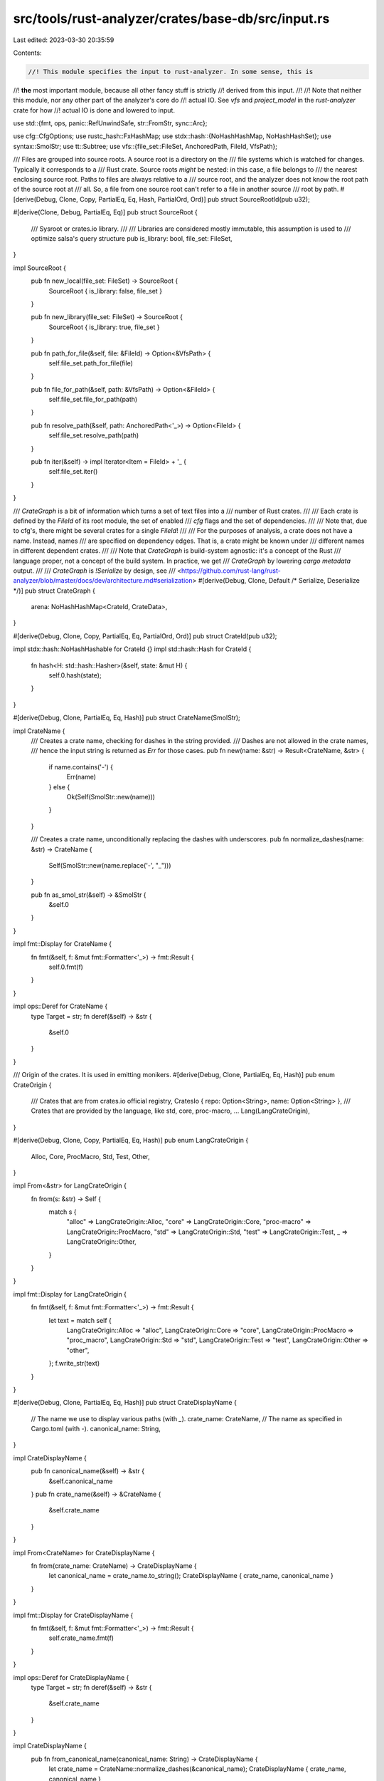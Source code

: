 src/tools/rust-analyzer/crates/base-db/src/input.rs
===================================================

Last edited: 2023-03-30 20:35:59

Contents:

.. code-block:: rs

    //! This module specifies the input to rust-analyzer. In some sense, this is
//! **the** most important module, because all other fancy stuff is strictly
//! derived from this input.
//!
//! Note that neither this module, nor any other part of the analyzer's core do
//! actual IO. See `vfs` and `project_model` in the `rust-analyzer` crate for how
//! actual IO is done and lowered to input.

use std::{fmt, ops, panic::RefUnwindSafe, str::FromStr, sync::Arc};

use cfg::CfgOptions;
use rustc_hash::FxHashMap;
use stdx::hash::{NoHashHashMap, NoHashHashSet};
use syntax::SmolStr;
use tt::Subtree;
use vfs::{file_set::FileSet, AnchoredPath, FileId, VfsPath};

/// Files are grouped into source roots. A source root is a directory on the
/// file systems which is watched for changes. Typically it corresponds to a
/// Rust crate. Source roots *might* be nested: in this case, a file belongs to
/// the nearest enclosing source root. Paths to files are always relative to a
/// source root, and the analyzer does not know the root path of the source root at
/// all. So, a file from one source root can't refer to a file in another source
/// root by path.
#[derive(Debug, Clone, Copy, PartialEq, Eq, Hash, PartialOrd, Ord)]
pub struct SourceRootId(pub u32);

#[derive(Clone, Debug, PartialEq, Eq)]
pub struct SourceRoot {
    /// Sysroot or crates.io library.
    ///
    /// Libraries are considered mostly immutable, this assumption is used to
    /// optimize salsa's query structure
    pub is_library: bool,
    file_set: FileSet,
}

impl SourceRoot {
    pub fn new_local(file_set: FileSet) -> SourceRoot {
        SourceRoot { is_library: false, file_set }
    }

    pub fn new_library(file_set: FileSet) -> SourceRoot {
        SourceRoot { is_library: true, file_set }
    }

    pub fn path_for_file(&self, file: &FileId) -> Option<&VfsPath> {
        self.file_set.path_for_file(file)
    }

    pub fn file_for_path(&self, path: &VfsPath) -> Option<&FileId> {
        self.file_set.file_for_path(path)
    }

    pub fn resolve_path(&self, path: AnchoredPath<'_>) -> Option<FileId> {
        self.file_set.resolve_path(path)
    }

    pub fn iter(&self) -> impl Iterator<Item = FileId> + '_ {
        self.file_set.iter()
    }
}

/// `CrateGraph` is a bit of information which turns a set of text files into a
/// number of Rust crates.
///
/// Each crate is defined by the `FileId` of its root module, the set of enabled
/// `cfg` flags and the set of dependencies.
///
/// Note that, due to cfg's, there might be several crates for a single `FileId`!
///
/// For the purposes of analysis, a crate does not have a name. Instead, names
/// are specified on dependency edges. That is, a crate might be known under
/// different names in different dependent crates.
///
/// Note that `CrateGraph` is build-system agnostic: it's a concept of the Rust
/// language proper, not a concept of the build system. In practice, we get
/// `CrateGraph` by lowering `cargo metadata` output.
///
/// `CrateGraph` is `!Serialize` by design, see
/// <https://github.com/rust-lang/rust-analyzer/blob/master/docs/dev/architecture.md#serialization>
#[derive(Debug, Clone, Default /* Serialize, Deserialize */)]
pub struct CrateGraph {
    arena: NoHashHashMap<CrateId, CrateData>,
}

#[derive(Debug, Clone, Copy, PartialEq, Eq, PartialOrd, Ord)]
pub struct CrateId(pub u32);

impl stdx::hash::NoHashHashable for CrateId {}
impl std::hash::Hash for CrateId {
    fn hash<H: std::hash::Hasher>(&self, state: &mut H) {
        self.0.hash(state);
    }
}

#[derive(Debug, Clone, PartialEq, Eq, Hash)]
pub struct CrateName(SmolStr);

impl CrateName {
    /// Creates a crate name, checking for dashes in the string provided.
    /// Dashes are not allowed in the crate names,
    /// hence the input string is returned as `Err` for those cases.
    pub fn new(name: &str) -> Result<CrateName, &str> {
        if name.contains('-') {
            Err(name)
        } else {
            Ok(Self(SmolStr::new(name)))
        }
    }

    /// Creates a crate name, unconditionally replacing the dashes with underscores.
    pub fn normalize_dashes(name: &str) -> CrateName {
        Self(SmolStr::new(name.replace('-', "_")))
    }

    pub fn as_smol_str(&self) -> &SmolStr {
        &self.0
    }
}

impl fmt::Display for CrateName {
    fn fmt(&self, f: &mut fmt::Formatter<'_>) -> fmt::Result {
        self.0.fmt(f)
    }
}

impl ops::Deref for CrateName {
    type Target = str;
    fn deref(&self) -> &str {
        &self.0
    }
}

/// Origin of the crates. It is used in emitting monikers.
#[derive(Debug, Clone, PartialEq, Eq, Hash)]
pub enum CrateOrigin {
    /// Crates that are from crates.io official registry,
    CratesIo { repo: Option<String>, name: Option<String> },
    /// Crates that are provided by the language, like std, core, proc-macro, ...
    Lang(LangCrateOrigin),
}

#[derive(Debug, Clone, Copy, PartialEq, Eq, Hash)]
pub enum LangCrateOrigin {
    Alloc,
    Core,
    ProcMacro,
    Std,
    Test,
    Other,
}

impl From<&str> for LangCrateOrigin {
    fn from(s: &str) -> Self {
        match s {
            "alloc" => LangCrateOrigin::Alloc,
            "core" => LangCrateOrigin::Core,
            "proc-macro" => LangCrateOrigin::ProcMacro,
            "std" => LangCrateOrigin::Std,
            "test" => LangCrateOrigin::Test,
            _ => LangCrateOrigin::Other,
        }
    }
}

impl fmt::Display for LangCrateOrigin {
    fn fmt(&self, f: &mut fmt::Formatter<'_>) -> fmt::Result {
        let text = match self {
            LangCrateOrigin::Alloc => "alloc",
            LangCrateOrigin::Core => "core",
            LangCrateOrigin::ProcMacro => "proc_macro",
            LangCrateOrigin::Std => "std",
            LangCrateOrigin::Test => "test",
            LangCrateOrigin::Other => "other",
        };
        f.write_str(text)
    }
}

#[derive(Debug, Clone, PartialEq, Eq, Hash)]
pub struct CrateDisplayName {
    // The name we use to display various paths (with `_`).
    crate_name: CrateName,
    // The name as specified in Cargo.toml (with `-`).
    canonical_name: String,
}

impl CrateDisplayName {
    pub fn canonical_name(&self) -> &str {
        &self.canonical_name
    }
    pub fn crate_name(&self) -> &CrateName {
        &self.crate_name
    }
}

impl From<CrateName> for CrateDisplayName {
    fn from(crate_name: CrateName) -> CrateDisplayName {
        let canonical_name = crate_name.to_string();
        CrateDisplayName { crate_name, canonical_name }
    }
}

impl fmt::Display for CrateDisplayName {
    fn fmt(&self, f: &mut fmt::Formatter<'_>) -> fmt::Result {
        self.crate_name.fmt(f)
    }
}

impl ops::Deref for CrateDisplayName {
    type Target = str;
    fn deref(&self) -> &str {
        &self.crate_name
    }
}

impl CrateDisplayName {
    pub fn from_canonical_name(canonical_name: String) -> CrateDisplayName {
        let crate_name = CrateName::normalize_dashes(&canonical_name);
        CrateDisplayName { crate_name, canonical_name }
    }
}

#[derive(Debug, Copy, Clone, PartialEq, Eq, Hash)]
pub struct ProcMacroId(pub u32);

#[derive(Copy, Clone, Eq, PartialEq, Debug, Hash)]
pub enum ProcMacroKind {
    CustomDerive,
    FuncLike,
    Attr,
}

pub trait ProcMacroExpander: fmt::Debug + Send + Sync + RefUnwindSafe {
    fn expand(
        &self,
        subtree: &Subtree,
        attrs: Option<&Subtree>,
        env: &Env,
    ) -> Result<Subtree, ProcMacroExpansionError>;
}

pub enum ProcMacroExpansionError {
    Panic(String),
    /// Things like "proc macro server was killed by OOM".
    System(String),
}

pub type ProcMacroLoadResult = Result<Vec<ProcMacro>, String>;

#[derive(Debug, Clone)]
pub struct ProcMacro {
    pub name: SmolStr,
    pub kind: ProcMacroKind,
    pub expander: Arc<dyn ProcMacroExpander>,
}

#[derive(Debug, Clone)]
pub struct CrateData {
    pub root_file_id: FileId,
    pub edition: Edition,
    pub version: Option<String>,
    /// A name used in the package's project declaration: for Cargo projects,
    /// its `[package].name` can be different for other project types or even
    /// absent (a dummy crate for the code snippet, for example).
    ///
    /// For purposes of analysis, crates are anonymous (only names in
    /// `Dependency` matters), this name should only be used for UI.
    pub display_name: Option<CrateDisplayName>,
    pub cfg_options: CfgOptions,
    pub potential_cfg_options: CfgOptions,
    pub target_layout: Option<Arc<str>>,
    pub env: Env,
    pub dependencies: Vec<Dependency>,
    pub proc_macro: ProcMacroLoadResult,
    pub origin: CrateOrigin,
    pub is_proc_macro: bool,
}

#[derive(Debug, Clone, Copy, PartialEq, Eq, PartialOrd, Ord, Hash)]
pub enum Edition {
    Edition2015,
    Edition2018,
    Edition2021,
}

impl Edition {
    pub const CURRENT: Edition = Edition::Edition2018;
}

#[derive(Default, Debug, Clone, PartialEq, Eq)]
pub struct Env {
    entries: FxHashMap<String, String>,
}

#[derive(Debug, Clone, PartialEq, Eq)]
pub struct Dependency {
    pub crate_id: CrateId,
    pub name: CrateName,
    prelude: bool,
}

impl Dependency {
    pub fn new(name: CrateName, crate_id: CrateId) -> Self {
        Self { name, crate_id, prelude: true }
    }

    pub fn with_prelude(name: CrateName, crate_id: CrateId, prelude: bool) -> Self {
        Self { name, crate_id, prelude }
    }

    /// Whether this dependency is to be added to the depending crate's extern prelude.
    pub fn is_prelude(&self) -> bool {
        self.prelude
    }
}

impl CrateGraph {
    pub fn add_crate_root(
        &mut self,
        root_file_id: FileId,
        edition: Edition,
        display_name: Option<CrateDisplayName>,
        version: Option<String>,
        cfg_options: CfgOptions,
        potential_cfg_options: CfgOptions,
        env: Env,
        proc_macro: ProcMacroLoadResult,
        is_proc_macro: bool,
        origin: CrateOrigin,
        target_layout: Option<Arc<str>>,
    ) -> CrateId {
        let data = CrateData {
            root_file_id,
            edition,
            version,
            display_name,
            cfg_options,
            potential_cfg_options,
            env,
            proc_macro,
            dependencies: Vec::new(),
            origin,
            target_layout,
            is_proc_macro,
        };
        let crate_id = CrateId(self.arena.len() as u32);
        let prev = self.arena.insert(crate_id, data);
        assert!(prev.is_none());
        crate_id
    }

    pub fn add_dep(
        &mut self,
        from: CrateId,
        dep: Dependency,
    ) -> Result<(), CyclicDependenciesError> {
        let _p = profile::span("add_dep");

        // Check if adding a dep from `from` to `to` creates a cycle. To figure
        // that out, look for a  path in the *opposite* direction, from `to` to
        // `from`.
        if let Some(path) = self.find_path(&mut NoHashHashSet::default(), dep.crate_id, from) {
            let path = path.into_iter().map(|it| (it, self[it].display_name.clone())).collect();
            let err = CyclicDependenciesError { path };
            assert!(err.from().0 == from && err.to().0 == dep.crate_id);
            return Err(err);
        }

        self.arena.get_mut(&from).unwrap().add_dep(dep);
        Ok(())
    }

    pub fn is_empty(&self) -> bool {
        self.arena.is_empty()
    }

    pub fn iter(&self) -> impl Iterator<Item = CrateId> + '_ {
        self.arena.keys().copied()
    }

    /// Returns an iterator over all transitive dependencies of the given crate,
    /// including the crate itself.
    pub fn transitive_deps(&self, of: CrateId) -> impl Iterator<Item = CrateId> {
        let mut worklist = vec![of];
        let mut deps = NoHashHashSet::default();

        while let Some(krate) = worklist.pop() {
            if !deps.insert(krate) {
                continue;
            }

            worklist.extend(self[krate].dependencies.iter().map(|dep| dep.crate_id));
        }

        deps.into_iter()
    }

    /// Returns all transitive reverse dependencies of the given crate,
    /// including the crate itself.
    pub fn transitive_rev_deps(&self, of: CrateId) -> impl Iterator<Item = CrateId> {
        let mut worklist = vec![of];
        let mut rev_deps = NoHashHashSet::default();
        rev_deps.insert(of);

        let mut inverted_graph = NoHashHashMap::<_, Vec<_>>::default();
        self.arena.iter().for_each(|(&krate, data)| {
            data.dependencies
                .iter()
                .for_each(|dep| inverted_graph.entry(dep.crate_id).or_default().push(krate))
        });

        while let Some(krate) = worklist.pop() {
            if let Some(krate_rev_deps) = inverted_graph.get(&krate) {
                krate_rev_deps
                    .iter()
                    .copied()
                    .filter(|&rev_dep| rev_deps.insert(rev_dep))
                    .for_each(|rev_dep| worklist.push(rev_dep));
            }
        }

        rev_deps.into_iter()
    }

    /// Returns all crates in the graph, sorted in topological order (ie. dependencies of a crate
    /// come before the crate itself).
    pub fn crates_in_topological_order(&self) -> Vec<CrateId> {
        let mut res = Vec::new();
        let mut visited = NoHashHashSet::default();

        for krate in self.arena.keys().copied() {
            go(self, &mut visited, &mut res, krate);
        }

        return res;

        fn go(
            graph: &CrateGraph,
            visited: &mut NoHashHashSet<CrateId>,
            res: &mut Vec<CrateId>,
            source: CrateId,
        ) {
            if !visited.insert(source) {
                return;
            }
            for dep in graph[source].dependencies.iter() {
                go(graph, visited, res, dep.crate_id)
            }
            res.push(source)
        }
    }

    // FIXME: this only finds one crate with the given root; we could have multiple
    pub fn crate_id_for_crate_root(&self, file_id: FileId) -> Option<CrateId> {
        let (&crate_id, _) =
            self.arena.iter().find(|(_crate_id, data)| data.root_file_id == file_id)?;
        Some(crate_id)
    }

    /// Extends this crate graph by adding a complete disjoint second crate
    /// graph.
    ///
    /// The ids of the crates in the `other` graph are shifted by the return
    /// amount.
    pub fn extend(&mut self, other: CrateGraph) -> u32 {
        let start = self.arena.len() as u32;
        self.arena.extend(other.arena.into_iter().map(|(id, mut data)| {
            let new_id = id.shift(start);
            for dep in &mut data.dependencies {
                dep.crate_id = dep.crate_id.shift(start);
            }
            (new_id, data)
        }));
        start
    }

    fn find_path(
        &self,
        visited: &mut NoHashHashSet<CrateId>,
        from: CrateId,
        to: CrateId,
    ) -> Option<Vec<CrateId>> {
        if !visited.insert(from) {
            return None;
        }

        if from == to {
            return Some(vec![to]);
        }

        for dep in &self[from].dependencies {
            let crate_id = dep.crate_id;
            if let Some(mut path) = self.find_path(visited, crate_id, to) {
                path.push(from);
                return Some(path);
            }
        }

        None
    }

    // Work around for https://github.com/rust-lang/rust-analyzer/issues/6038.
    // As hacky as it gets.
    pub fn patch_cfg_if(&mut self) -> bool {
        let cfg_if = self.hacky_find_crate("cfg_if");
        let std = self.hacky_find_crate("std");
        match (cfg_if, std) {
            (Some(cfg_if), Some(std)) => {
                self.arena.get_mut(&cfg_if).unwrap().dependencies.clear();
                self.arena
                    .get_mut(&std)
                    .unwrap()
                    .dependencies
                    .push(Dependency::new(CrateName::new("cfg_if").unwrap(), cfg_if));
                true
            }
            _ => false,
        }
    }

    fn hacky_find_crate(&self, display_name: &str) -> Option<CrateId> {
        self.iter().find(|it| self[*it].display_name.as_deref() == Some(display_name))
    }
}

impl ops::Index<CrateId> for CrateGraph {
    type Output = CrateData;
    fn index(&self, crate_id: CrateId) -> &CrateData {
        &self.arena[&crate_id]
    }
}

impl CrateId {
    fn shift(self, amount: u32) -> CrateId {
        CrateId(self.0 + amount)
    }
}

impl CrateData {
    fn add_dep(&mut self, dep: Dependency) {
        self.dependencies.push(dep)
    }
}

impl FromStr for Edition {
    type Err = ParseEditionError;

    fn from_str(s: &str) -> Result<Self, Self::Err> {
        let res = match s {
            "2015" => Edition::Edition2015,
            "2018" => Edition::Edition2018,
            "2021" => Edition::Edition2021,
            _ => return Err(ParseEditionError { invalid_input: s.to_string() }),
        };
        Ok(res)
    }
}

impl fmt::Display for Edition {
    fn fmt(&self, f: &mut fmt::Formatter<'_>) -> fmt::Result {
        f.write_str(match self {
            Edition::Edition2015 => "2015",
            Edition::Edition2018 => "2018",
            Edition::Edition2021 => "2021",
        })
    }
}

impl FromIterator<(String, String)> for Env {
    fn from_iter<T: IntoIterator<Item = (String, String)>>(iter: T) -> Self {
        Env { entries: FromIterator::from_iter(iter) }
    }
}

impl Env {
    pub fn set(&mut self, env: &str, value: String) {
        self.entries.insert(env.to_owned(), value);
    }

    pub fn get(&self, env: &str) -> Option<String> {
        self.entries.get(env).cloned()
    }

    pub fn iter(&self) -> impl Iterator<Item = (&str, &str)> {
        self.entries.iter().map(|(k, v)| (k.as_str(), v.as_str()))
    }
}

#[derive(Debug)]
pub struct ParseEditionError {
    invalid_input: String,
}

impl fmt::Display for ParseEditionError {
    fn fmt(&self, f: &mut fmt::Formatter<'_>) -> fmt::Result {
        write!(f, "invalid edition: {:?}", self.invalid_input)
    }
}

impl std::error::Error for ParseEditionError {}

#[derive(Debug)]
pub struct CyclicDependenciesError {
    path: Vec<(CrateId, Option<CrateDisplayName>)>,
}

impl CyclicDependenciesError {
    fn from(&self) -> &(CrateId, Option<CrateDisplayName>) {
        self.path.first().unwrap()
    }
    fn to(&self) -> &(CrateId, Option<CrateDisplayName>) {
        self.path.last().unwrap()
    }
}

impl fmt::Display for CyclicDependenciesError {
    fn fmt(&self, f: &mut fmt::Formatter<'_>) -> fmt::Result {
        let render = |(id, name): &(CrateId, Option<CrateDisplayName>)| match name {
            Some(it) => format!("{it}({id:?})"),
            None => format!("{id:?}"),
        };
        let path = self.path.iter().rev().map(render).collect::<Vec<String>>().join(" -> ");
        write!(
            f,
            "cyclic deps: {} -> {}, alternative path: {}",
            render(self.from()),
            render(self.to()),
            path
        )
    }
}

#[cfg(test)]
mod tests {
    use crate::CrateOrigin;

    use super::{CfgOptions, CrateGraph, CrateName, Dependency, Edition::Edition2018, Env, FileId};

    #[test]
    fn detect_cyclic_dependency_indirect() {
        let mut graph = CrateGraph::default();
        let crate1 = graph.add_crate_root(
            FileId(1u32),
            Edition2018,
            None,
            None,
            CfgOptions::default(),
            CfgOptions::default(),
            Env::default(),
            Ok(Vec::new()),
            false,
            CrateOrigin::CratesIo { repo: None, name: None },
            None,
        );
        let crate2 = graph.add_crate_root(
            FileId(2u32),
            Edition2018,
            None,
            None,
            CfgOptions::default(),
            CfgOptions::default(),
            Env::default(),
            Ok(Vec::new()),
            false,
            CrateOrigin::CratesIo { repo: None, name: None },
            None,
        );
        let crate3 = graph.add_crate_root(
            FileId(3u32),
            Edition2018,
            None,
            None,
            CfgOptions::default(),
            CfgOptions::default(),
            Env::default(),
            Ok(Vec::new()),
            false,
            CrateOrigin::CratesIo { repo: None, name: None },
            None,
        );
        assert!(graph
            .add_dep(crate1, Dependency::new(CrateName::new("crate2").unwrap(), crate2))
            .is_ok());
        assert!(graph
            .add_dep(crate2, Dependency::new(CrateName::new("crate3").unwrap(), crate3))
            .is_ok());
        assert!(graph
            .add_dep(crate3, Dependency::new(CrateName::new("crate1").unwrap(), crate1))
            .is_err());
    }

    #[test]
    fn detect_cyclic_dependency_direct() {
        let mut graph = CrateGraph::default();
        let crate1 = graph.add_crate_root(
            FileId(1u32),
            Edition2018,
            None,
            None,
            CfgOptions::default(),
            CfgOptions::default(),
            Env::default(),
            Ok(Vec::new()),
            false,
            CrateOrigin::CratesIo { repo: None, name: None },
            None,
        );
        let crate2 = graph.add_crate_root(
            FileId(2u32),
            Edition2018,
            None,
            None,
            CfgOptions::default(),
            CfgOptions::default(),
            Env::default(),
            Ok(Vec::new()),
            false,
            CrateOrigin::CratesIo { repo: None, name: None },
            None,
        );
        assert!(graph
            .add_dep(crate1, Dependency::new(CrateName::new("crate2").unwrap(), crate2))
            .is_ok());
        assert!(graph
            .add_dep(crate2, Dependency::new(CrateName::new("crate2").unwrap(), crate2))
            .is_err());
    }

    #[test]
    fn it_works() {
        let mut graph = CrateGraph::default();
        let crate1 = graph.add_crate_root(
            FileId(1u32),
            Edition2018,
            None,
            None,
            CfgOptions::default(),
            CfgOptions::default(),
            Env::default(),
            Ok(Vec::new()),
            false,
            CrateOrigin::CratesIo { repo: None, name: None },
            None,
        );
        let crate2 = graph.add_crate_root(
            FileId(2u32),
            Edition2018,
            None,
            None,
            CfgOptions::default(),
            CfgOptions::default(),
            Env::default(),
            Ok(Vec::new()),
            false,
            CrateOrigin::CratesIo { repo: None, name: None },
            None,
        );
        let crate3 = graph.add_crate_root(
            FileId(3u32),
            Edition2018,
            None,
            None,
            CfgOptions::default(),
            CfgOptions::default(),
            Env::default(),
            Ok(Vec::new()),
            false,
            CrateOrigin::CratesIo { repo: None, name: None },
            None,
        );
        assert!(graph
            .add_dep(crate1, Dependency::new(CrateName::new("crate2").unwrap(), crate2))
            .is_ok());
        assert!(graph
            .add_dep(crate2, Dependency::new(CrateName::new("crate3").unwrap(), crate3))
            .is_ok());
    }

    #[test]
    fn dashes_are_normalized() {
        let mut graph = CrateGraph::default();
        let crate1 = graph.add_crate_root(
            FileId(1u32),
            Edition2018,
            None,
            None,
            CfgOptions::default(),
            CfgOptions::default(),
            Env::default(),
            Ok(Vec::new()),
            false,
            CrateOrigin::CratesIo { repo: None, name: None },
            None,
        );
        let crate2 = graph.add_crate_root(
            FileId(2u32),
            Edition2018,
            None,
            None,
            CfgOptions::default(),
            CfgOptions::default(),
            Env::default(),
            Ok(Vec::new()),
            false,
            CrateOrigin::CratesIo { repo: None, name: None },
            None,
        );
        assert!(graph
            .add_dep(
                crate1,
                Dependency::new(CrateName::normalize_dashes("crate-name-with-dashes"), crate2)
            )
            .is_ok());
        assert_eq!(
            graph[crate1].dependencies,
            vec![Dependency::new(CrateName::new("crate_name_with_dashes").unwrap(), crate2)]
        );
    }
}



